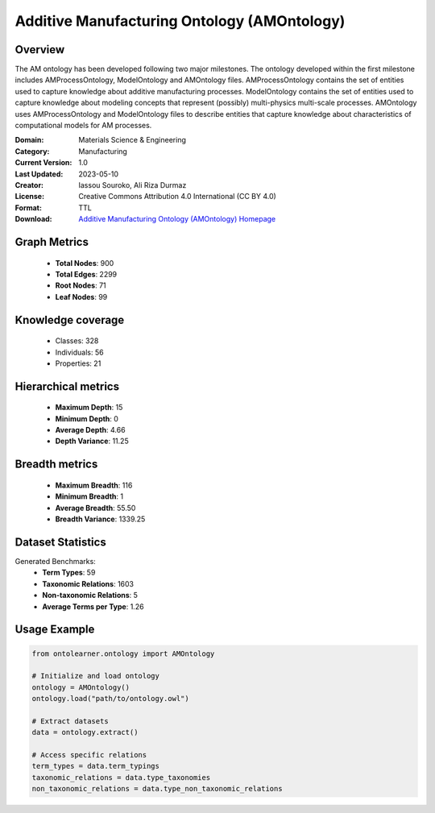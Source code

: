 Additive Manufacturing Ontology (AMOntology)
========================================================================================================================

Overview
--------
The AM ontology has been developed following two major milestones. The ontology developed within the first milestone
includes AMProcessOntology, ModelOntology and AMOntology files. AMProcessOntology contains the set of entities
used to capture knowledge about additive manufacturing processes. ModelOntology contains the set of entities
used to capture knowledge about modeling concepts that represent (possibly) multi-physics multi-scale processes.
AMOntology uses AMProcessOntology and ModelOntology files to describe entities that capture knowledge
about characteristics of computational models for AM processes.

:Domain: Materials Science & Engineering
:Category: Manufacturing
:Current Version: 1.0
:Last Updated: 2023-05-10
:Creator: Iassou Souroko, Ali Riza Durmaz
:License: Creative Commons Attribution 4.0 International (CC BY 4.0)
:Format: TTL
:Download: `Additive Manufacturing Ontology (AMOntology) Homepage <https://github.com/iassouroko/AMontology>`_

Graph Metrics
-------------
    - **Total Nodes**: 900
    - **Total Edges**: 2299
    - **Root Nodes**: 71
    - **Leaf Nodes**: 99

Knowledge coverage
------------------
    - Classes: 328
    - Individuals: 56
    - Properties: 21

Hierarchical metrics
--------------------
    - **Maximum Depth**: 15
    - **Minimum Depth**: 0
    - **Average Depth**: 4.66
    - **Depth Variance**: 11.25

Breadth metrics
------------------
    - **Maximum Breadth**: 116
    - **Minimum Breadth**: 1
    - **Average Breadth**: 55.50
    - **Breadth Variance**: 1339.25

Dataset Statistics
------------------
Generated Benchmarks:
    - **Term Types**: 59
    - **Taxonomic Relations**: 1603
    - **Non-taxonomic Relations**: 5
    - **Average Terms per Type**: 1.26

Usage Example
-------------
.. code-block:: python

    from ontolearner.ontology import AMOntology

    # Initialize and load ontology
    ontology = AMOntology()
    ontology.load("path/to/ontology.owl")

    # Extract datasets
    data = ontology.extract()

    # Access specific relations
    term_types = data.term_typings
    taxonomic_relations = data.type_taxonomies
    non_taxonomic_relations = data.type_non_taxonomic_relations

